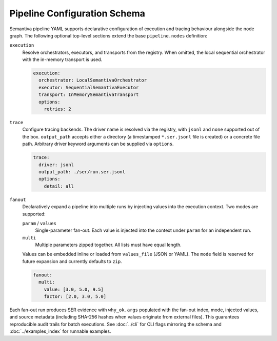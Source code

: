 Pipeline Configuration Schema
=============================

Semantiva pipeline YAML supports declarative configuration of execution and tracing
behaviour alongside the node graph. The following optional top-level sections
extend the base ``pipeline.nodes`` definition:

``execution``
   Resolve orchestrators, executors, and transports from the registry. When
   omitted, the local sequential orchestrator with the in-memory transport is
   used.

   .. code-block:: yaml

      execution:
        orchestrator: LocalSemantivaOrchestrator
        executor: SequentialSemantivaExecutor
        transport: InMemorySemantivaTransport
        options:
          retries: 2

``trace``
   Configure tracing backends. The driver name is resolved via the registry,
   with ``jsonl`` and ``none`` supported out of the box. ``output_path`` accepts
   either a directory (a timestamped ``*.ser.jsonl`` file is created) or a
   concrete file path. Arbitrary driver keyword arguments can be supplied via
   ``options``.

   .. code-block:: yaml

      trace:
        driver: jsonl
        output_path: ./ser/run.ser.jsonl
        options:
          detail: all

``fanout``
   Declaratively expand a pipeline into multiple runs by injecting values into
   the execution context. Two modes are supported:

   ``param`` / ``values``
      Single-parameter fan-out. Each value is injected into the context under
      ``param`` for an independent run.

   ``multi``
      Multiple parameters zipped together. All lists must have equal length.

   Values can be embedded inline or loaded from ``values_file`` (JSON or YAML).
   The ``mode`` field is reserved for future expansion and currently defaults to
   ``zip``.

   .. code-block:: yaml

      fanout:
        multi:
          value: [3.0, 5.0, 9.5]
          factor: [2.0, 3.0, 5.0]

Each fan-out run produces SER evidence with ``why_ok.args`` populated with the
fan-out index, mode, injected values, and source metadata (including SHA-256
hashes when values originate from external files). This guarantees reproducible
audit trails for batch executions. See :doc:`../cli` for CLI flags mirroring the
schema and :doc:`../examples_index` for runnable examples.
